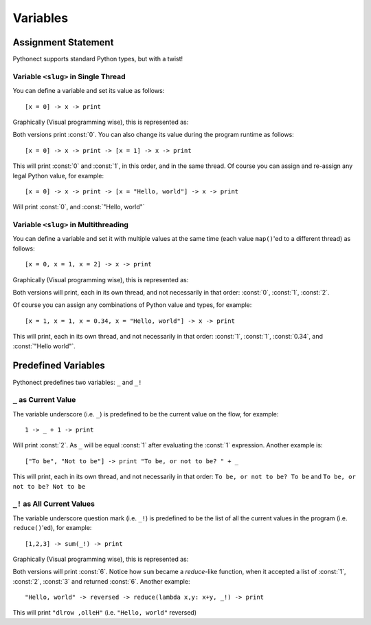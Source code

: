 .. _tut-vars:

*********
Variables
*********


.. _tut-assignment:

Assignment Statement
====================

Pythonect supports standard Python types, but with a twist!

.. _tut-onedim-vars:

Variable ``<slug>`` in Single Thread
------------------------------------

You can define a variable and set its value as follows:
::

    [x = 0] -> x -> print

Graphically (Visual programming wise), this is represented as:

.. image:: ../_static/single_x_value.png

Both versions print :const:`0`. You can also change its value during the
program runtime as follows:    
::

    [x = 0] -> x -> print -> [x = 1] -> x -> print

This will print :const:`0` and :const:`1`, in this order, and in the same
thread. Of course you can assign and re-assign any legal Python value, for
example:   
::

    [x = 0] -> x -> print -> [x = "Hello, world"] -> x -> print

Will print :const:`0`, and :const:`"Hello, world"`


.. _tut-multidim-vars:

Variable ``<slug>`` in Multithreading
-------------------------------------

You can define a variable and set it with multiple values at the same time
(each value ``map()``\ 'ed to a different thread) as follows:   
::

    [x = 0, x = 1, x = 2] -> x -> print

Graphically (Visual programming wise), this is represented as:

.. image:: ../_static/multiple_x_values.png

Both versions will print, each in its own thread, and not necessarily in that
order: :const:`0`, :const:`1`, :const:`2`.

Of course you can assign any combinations of Python value and types, for
example:    
::

    [x = 1, x = 1, x = 0.34, x = "Hello, world"] -> x -> print

This will print, each in its own thread, and not necessarily in that order:
:const:`1`, :const:`1`, :const:`0.34`, and :const:`"Hello world"`.


Predefined Variables
====================

Pythonect predefines two variables: ``_`` and ``_!``

.. _tut-curvalue:

``_`` as Current Value
----------------------

The variable underscore (i.e. ``_``) is predefined to be the current value on
the flow, for example: 
::

    1 -> _ + 1 -> print

Will print :const:`2`. As ``_`` will be equal :const:`1` after evaluating the
:const:`1` expression. Another example is:  
::

    ["To be", "Not to be"] -> print "To be, or not to be? " + _

This will print, each in its own thread, and not necessarily in that order:
``To be, or not to be? To be`` and ``To be, or not to be? Not to be``


.. _tut-allcurvalues:

``_!`` as All Current Values
----------------------------

The variable underscore question mark (i.e. ``_!``) is predefined to be the
list of all the current values in the program (i.e. ``reduce()``'ed), for
example: 
::

    [1,2,3] -> sum(_!) -> print

Graphically (Visual programming wise), this is represented as:

.. image:: ../_static/123_sum_reduce.png

Both versions will print :const:`6`. Notice how ``sum`` became a *reduce*-like
function, when it accepted a list of :const:`1`, :const:`2`, :const:`3` and
returned :const:`6`. Another example:     
::

    "Hello, world" -> reversed -> reduce(lambda x,y: x+y, _!) -> print

This will print ``"dlrow ,olleH"`` (i.e. ``"Hello, world"`` reversed)